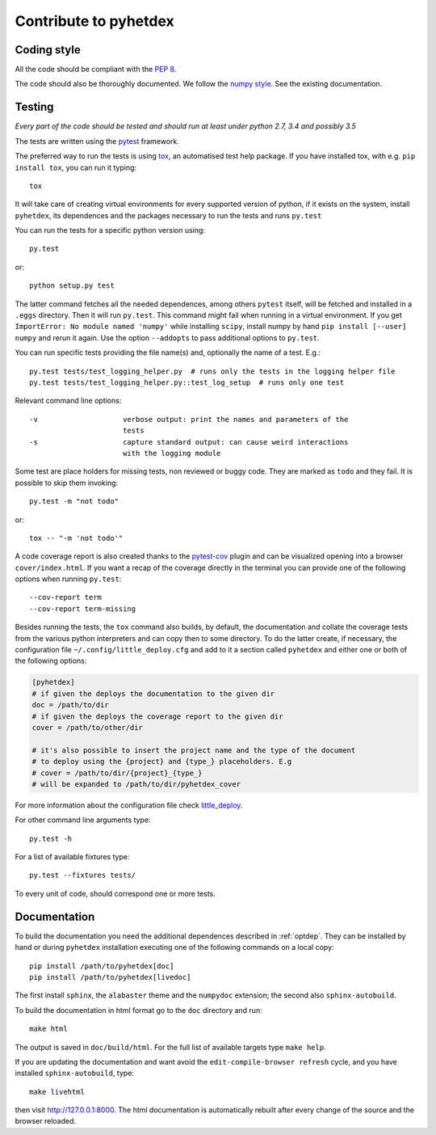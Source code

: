 Contribute to pyhetdex
**********************

Coding style
============

All the code should be compliant with the :pep:`8`.

The code should also be thoroughly documented. We follow the `numpy style
<https://github.com/numpy/numpy/blob/master/doc/HOWTO_DOCUMENT.rst.txt>`_. See
the existing documentation.

Testing
=======

*Every part of the code should be tested and should run at least under python
2.7, 3.4 and possibly 3.5*

The tests are written using the `pytest
<http://pytest.org/latest/contents.html#>`_ framework.

The preferred way to run the tests is using `tox
<https://testrun.org/tox/latest/index.html>`_, an automatised test help
package. If you have installed tox, with e.g. ``pip install tox``, you can run
it typing::

    tox

It will take care of creating virtual environments for every supported version
of python, if it exists on the system, install ``pyhetdex``, its dependences and the
packages necessary to run the tests and runs ``py.test``


You can run the tests for a specific python version using::

    py.test

or::

    python setup.py test

The latter command fetches all the needed dependences, among others ``pytest``
itself, will be fetched and installed in a ``.eggs`` directory. Then it will
run ``py.test``. This command might fail when running in a virtual environment.
If you get ``ImportError: No module named 'numpy'`` while installing ``scipy``,
install numpy by hand ``pip install [--user] numpy`` and rerun it again. Use
the option ``--addopts`` to pass additional options to ``py.test``.

You can run specific tests providing the file name(s) and, optionally the name
of a test. E.g.::

    py.test tests/test_logging_helper.py  # runs only the tests in the logging helper file
    py.test tests/test_logging_helper.py::test_log_setup  # runs only one test 

Relevant command line options::

    -v                    verbose output: print the names and parameters of the
                          tests
    -s                    capture standard output: can cause weird interactions
                          with the logging module

Some test are place holders for missing tests, non reviewed or buggy code. They
are marked as ``todo`` and they fail. It is possible to skip them invoking::

    py.test -m "not todo"

or::

    tox -- "-m 'not todo'"

A code coverage report is also created thanks to the `pytest-cov
<https://pypi.python.org/pypi/pytest-cov>`_ plugin and can be visualized opening
into a browser ``cover/index.html``. If you want a recap of the coverage
directly in the terminal you can provide one of the following options when
running ``py.test``::

    --cov-report term
    --cov-report term-missing
    

Besides running the tests, the ``tox`` command also builds, by default, the
documentation and collate the coverage tests from the various python
interpreters and can copy then to some directory. To do the latter create, if
necessary, the configuration file ``~/.config/little_deploy.cfg`` and add to it
a section called ``pyhetdex`` and either one or both of the following options:

.. code-block:: ini

    [pyhetdex]
    # if given the deploys the documentation to the given dir
    doc = /path/to/dir
    # if given the deploys the coverage report to the given dir
    cover = /path/to/other/dir

    # it's also possible to insert the project name and the type of the document
    # to deploy using the {project} and {type_} placeholders. E.g
    # cover = /path/to/dir/{project}_{type_}
    # will be expanded to /path/to/dir/pyhetdex_cover

For more information about the configuration file check `little_deploy
<https://github.com/montefra/little_deploy>`_. 

For other command line arguments type::

    py.test -h

For a list of available fixtures type::

    py.test --fixtures tests/

To every unit of code, should correspond one or more tests.

Documentation
=============

To build the documentation you need the additional dependences described in
:ref:`optdep`. They can be installed by hand or during ``pyhetdex`` installation
executing one of the following commands on a local copy::

  pip install /path/to/pyhetdex[doc]
  pip install /path/to/pyhetdex[livedoc]

The first install ``sphinx``, the ``alabaster`` theme and the ``numpydoc``
extension; the second also ``sphinx-autobuild``.

To build the documentation in html format go to the ``doc`` directory and run::

  make html

The output is saved in ``doc/build/html``. For the full list of available
targets type ``make help``.

If you are updating the documentation and want avoid the
``edit-compile-browser refresh`` cycle, and you have installed
``sphinx-autobuild``, type::

  make livehtml

then visit http://127.0.0.1:8000. The html documentation is automatically
rebuilt after every change of the source and the browser reloaded.
